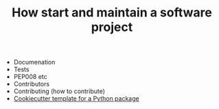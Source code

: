 #+TITLE: How start and maintain a software project


- Documenation
- Tests
- PEP008 etc
- Contributors
- Contributing (how to contribute)
- [[https://github.com/audreyr/cookiecutter-pypackage][Cookiecutter template for a Python package]]
